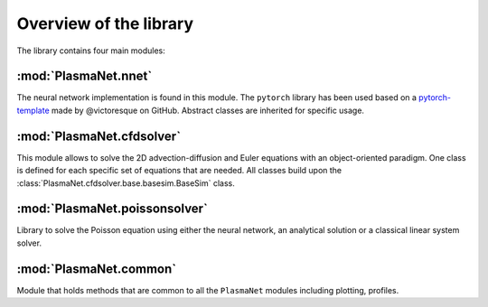 Overview of the library
=========================

The library contains four main modules:

:mod:`PlasmaNet.nnet`
**************************

The neural network implementation is found in this module. The ``pytorch`` library has been used
based on a `pytorch-template <https://github.com/victoresque/pytorch-template/>`_ made by 
@victoresque on GitHub. Abstract classes are inherited for specific usage.

:mod:`PlasmaNet.cfdsolver`
**************************

This module allows to solve the 2D advection-diffusion and Euler equations with an object-oriented
paradigm. One class is defined for each specific set of equations that are needed.
All classes build upon the :class:`PlasmaNet.cfdsolver.base.basesim.BaseSim` class. 

:mod:`PlasmaNet.poissonsolver`
******************************

Library to solve the Poisson equation using either the neural network, an analytical solution or
a classical linear system solver. 

:mod:`PlasmaNet.common`
**************************

Module that holds methods that are common to all the ``PlasmaNet`` modules including plotting,
profiles.